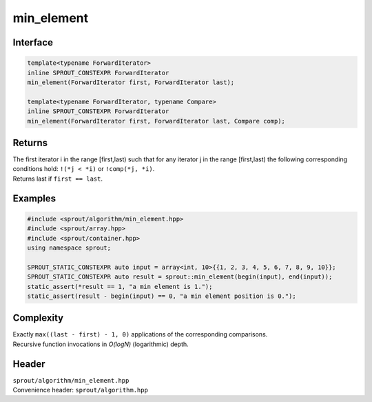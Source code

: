 .. _sprout-algorithm-min_element:
###############################################################################
min_element
###############################################################################

Interface
========================================
.. sourcecode:: c++

  template<typename ForwardIterator>
  inline SPROUT_CONSTEXPR ForwardIterator
  min_element(ForwardIterator first, ForwardIterator last);
  
  template<typename ForwardIterator, typename Compare>
  inline SPROUT_CONSTEXPR ForwardIterator
  min_element(ForwardIterator first, ForwardIterator last, Compare comp);

Returns
========================================

| The first iterator i in the range [first,last) such that for any iterator j in the range [first,last) the following corresponding conditions hold: ``!(*j < *i)`` or ``!comp(*j, *i)``.
| Returns last if ``first == last``.

Examples
========================================
.. sourcecode:: c++

  #include <sprout/algorithm/min_element.hpp>
  #include <sprout/array.hpp>
  #include <sprout/container.hpp>
  using namespace sprout;

  SPROUT_STATIC_CONSTEXPR auto input = array<int, 10>{{1, 2, 3, 4, 5, 6, 7, 8, 9, 10}};
  SPROUT_STATIC_CONSTEXPR auto result = sprout::min_element(begin(input), end(input));
  static_assert(*result == 1, "a min element is 1.");
  static_assert(result - begin(input) == 0, "a min element position is 0.");

Complexity
========================================

| Exactly ``max((last - first) - 1, 0)`` applications of the corresponding comparisons.
| Recursive function invocations in *O(logN)* (logarithmic) depth.

Header
========================================

| ``sprout/algorithm/min_element.hpp``
| Convenience header: ``sprout/algorithm.hpp``

